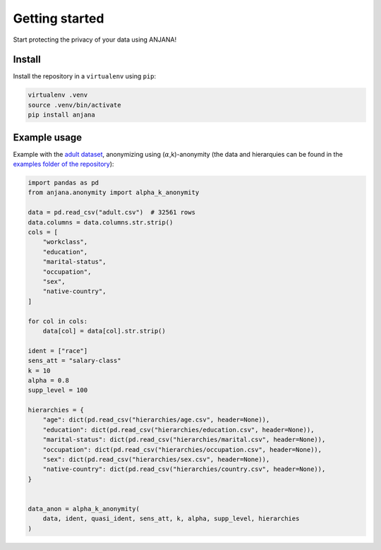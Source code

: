 Getting started
###############

Start protecting the privacy of your data using ANJANA!

Install
***********************

Install the repository in a ``virtualenv`` using ``pip``:

.. code-block:: console

    virtualenv .venv
    source .venv/bin/activate
    pip install anjana


Example usage
*************

Example with the `adult dataset`_, anonymizing using (:math:`\alpha`,k)-anonymity (the data and hierarquies can be found in the `examples folder of the repository`_):

.. code-block:: python

    import pandas as pd
    from anjana.anonymity import alpha_k_anonymity

    data = pd.read_csv("adult.csv")  # 32561 rows
    data.columns = data.columns.str.strip()
    cols = [
        "workclass",
        "education",
        "marital-status",
        "occupation",
        "sex",
        "native-country",
    ]
    
    for col in cols:
        data[col] = data[col].str.strip()
    
    ident = ["race"]
    sens_att = "salary-class"
    k = 10
    alpha = 0.8
    supp_level = 100

    hierarchies = {
        "age": dict(pd.read_csv("hierarchies/age.csv", header=None)),
        "education": dict(pd.read_csv("hierarchies/education.csv", header=None)),
        "marital-status": dict(pd.read_csv("hierarchies/marital.csv", header=None)),
        "occupation": dict(pd.read_csv("hierarchies/occupation.csv", header=None)),
        "sex": dict(pd.read_csv("hierarchies/sex.csv", header=None)),
        "native-country": dict(pd.read_csv("hierarchies/country.csv", header=None)),
    }


    data_anon = alpha_k_anonymity(
        data, ident, quasi_ident, sens_att, k, alpha, supp_level, hierarchies
    )


.. _adult dataset: https://archive.ics.uci.edu/ml/datasets/adult
.. _examples folder of the repository: https://gitlab.ifca.es/privacy-security/siesta-anonymity/-/tree/main/examples
